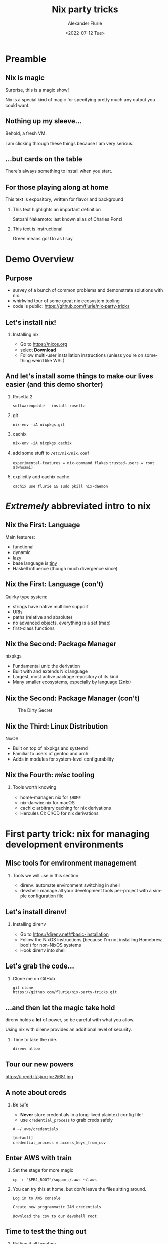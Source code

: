 #+TITLE: Nix party tricks
#+AUTHOR: Alexander Flurie
#+EMAIL:  _@flurie.net
#+DATE: <2022-07-12 Tue>
#+BEAMER_HEADER: \subtitle{Building EC2s, images, and lambda packages with NixOS}
#+BEAMER_HEADER: \institute{Pittsburgh AWS User Group}
#+DESCRIPTION: Some party tricks you can perform with nix and AWS
#+KEYWORDS: nix aws ec2 terraform
#+LANGUAGE:  en
#+OPTIONS:   H:2 num:t toc:t \n:nil @:t ::t |:t ^:t -:t f:t *:t <:t
#+OPTIONS:   TeX:t LaTeX:t skip:nil d:nil todo:t pri:nil tags:not-in-toc
#+INFOJS_OPT: view:nil toc:nil ltoc:t mouse:underline buttons:0 path:https://orgmode.org/org-info.js
#+EXPORT_SELECT_TAGS: export
#+EXPORT_EXCLUDE_TAGS: noexport
#+HTML_LINK_UP:
#+HTML_LINK_HOME:
#+startup: beamer
#+LATEX_CLASS: beamer
#+LATEX_CLASS_OPTIONS: [bigger]
#+LATEX_COMPILER: tectonic
#+COLUMNS: %40ITEM %10BEAMER_env(Env) %9BEAMER_envargs(Env Args) %4BEAMER_col(Col) %10BEAMER_extra(Extra)
#+BEAMER_THEME: metropolis
#+latex: \metroset{block=fill}

* Preamble
** Nix is magic
Surprise, this is a magic show!

Nix is a special kind of magic for specifying pretty much any output you could want.
** Nothing up my sleeve...
Behold, a fresh VM.

I am clicking through these things because I am very serious.
** ...but cards on the table
There's always something to install when you start.
** For those playing along at home
This text is expository, written for flavor and background
*** This text highlights an important definition
:PROPERTIES:
:BEAMER_env: alertblock
:END:
Satoshi Nakamoto: last known alias of Charles Ponzi
*** This text is instructional
:PROPERTIES:
:BEAMER_env: exampleblock
:END:
Green means go! Do as I say.
* Demo Overview
** Purpose
- survey of a bunch of common problems and demonstrate solutions with nix
- whirlwind tour of some great nix ecosystem tooling
- code is public: [[https://github.com/flurie/nix-party-tricks]]
** Let's install nix!
*** Installing nix
:PROPERTIES:
:BEAMER_env: exampleblock
:END:
- Go to [[https://nixos.org]]
- select *Download*
- Follow multi-user installation instructions (unless you're on something weird like WSL)
** And let's install some things to make our lives easier (and this demo shorter)
*** Rosetta 2
:PROPERTIES:
:BEAMER_env: exampleblock
:END:
~softwareupdate --install-rosetta~
*** git
:PROPERTIES:
:BEAMER_env: exampleblock
:END:
 ~nix-env -iA nixpkgs.git~
*** cachix
:PROPERTIES:
:BEAMER_env: exampleblock
:END:
 ~nix-env -iA nixpkgs.cachix~
*** add some stuff to ~/etc/nix/nix.conf~
:PROPERTIES:
:BEAMER_env: exampleblock
:END:
   ~experimental-features = nix-command flakes~
   ~trusted-users = root $(whoami)~
*** explicitly add cachix cache
:PROPERTIES:
:BEAMER_env: exampleblock
:END:
 ~cachix use flurie && sudo pkill nix-daemon~
* /Extremely/ abbreviated intro to nix
** Nix the First: Language
Main features:
- functional
- dynamic
- lazy
- base language is _tiny_
- Haskell influence (though much divergence since)
** Nix the First: Language (con't)
Quirky type system:
- strings have native multiline support
- URIs
- paths (relative and absolute)
- no advanced objects, everything is a set (map)
- first-class functions
** Nix the Second: Package Manager
nixpkgs
- Fundamental unit: the derivation
- Built with and extends Nix language
- Largest, most active package repository of its kind
- Many smaller ecosystems, especially by language (2nix)
** Nix the Second: Package Manager (con't)
#+CAPTION: The Dirty Secret
[[https://i.redd.it/ohbkwn9ke6q51.png]]
** Nix the Third: Linux Distribution
NixOS
- Built on top of nixpkgs and systemd
- Familiar to users of gentoo and arch
- Adds in modules for system-level configurability
** Nix the Fourth: /misc/ tooling
*** Tools worth knowing
:PROPERTIES:
:BEAMER_env: alertblock
:END:
- home-manager: nix for ~$HOME~
- nix-darwin: nix for macOS
- cachix: arbitrary caching for nix derivations
- Hercules CI: CI/CD for nix derivations
* First party trick: nix for managing development environments
** Misc tools for environment management
*** Tools we will use in this section
:PROPERTIES:
:BEAMER_env: alertblock
:END:
- direnv: automate environment switching in shell
- devshell: manage all your development tools per-project with a simple configuration file
** Let's install direnv!
*** Installing direnv
:PROPERTIES:
:BEAMER_env: exampleblock
:END:
- Go to [[https://direnv.net/#basic-installation]]
- Follow the NixOS instructions (because I'm not installing Homebrew, boo!) for non-NixOS systems
- Hook direnv into shell
** Let's grab the code...
*** Clone me on GitHub
:PROPERTIES:
:BEAMER_env: exampleblock
:END:
#+begin_src shell
git clone
https://github.com/flurie/nix-party-tricks.git
#+end_src
** ...and then let the magic take hold
direnv holds a *lot* of power, so be careful with what you allow.

Using nix with direnv provides an additional level of security.

*** Time to take the ride.
:PROPERTIES:
:BEAMER_env: exampleblock
:END:
#+begin_src shell
direnv allow
#+end_src
** Tour our new powers
#+ATTR_LaTeX: :width 6cm
#+CAPTION: I'm in devshell! I'm in normal shell!
https://i.redd.it/sjxozjxz2j681.jpg
** A note about creds
*** Be safe
:PROPERTIES:
:BEAMER_env: alertblock
:END:
- *Never* store credentials in a long-lived plaintext config file!
- use ~credential_process~ to grab creds safely
#+begin_example
# ~/.aws/credentials

[default]
credential_process = access_keys_from_csv
#+end_example
** Enter AWS with train
*** Set the stage for more magic
:PROPERTIES:
:BEAMER_env: exampleblock
:END:
#+begin_src shell
cp -r "$PRJ_ROOT"/support/.aws ~/.aws
#+end_src
*** You can try this at home, but don't leave the files sitting around.
:PROPERTIES:
:BEAMER_env: exampleblock
:END:
#+begin_example
Log in to AWS console

Create new programmatic IAM credentials

Download the csv to our devshell root
#+end_example
** Time to test the thing out
*** Putting it all together
:PROPERTIES:
:BEAMER_env: exampleblock
:END:
#+begin_src shell
aws sts get-caller-identity
#+end_src
* Second party trick: nix for managing ec2s
** Preamble
*** terraform to stand up the host
:PROPERTIES:
:BEAMER_env: exampleblock
:END:
#+begin_src shell
cd $PRJ_ROOT/terraform/ec2
terraform init
terraform apply
#+end_src
** Misc tools for deployment management
*** Tools we will use in this section
:PROPERTIES:
:BEAMER_env: alertblock
:END:
- cachix: arbitrary caching for nix derivations
- deploy-rs: deploy NixOS to anywhere from anywhere
- nixos-generators: generate NixOS machine images of any kind
** NixOS on AWS three ways
#1: ec2 user data
** NixOS on AWS three ways - #1
#+latex: \tiny
#+begin_src terraform
# main.tf
resource "aws_instance" "nixos" {

  # ...some parts omitted

  root_block_device {
    # need this to be big enough to build things
    volume_size = 20
  }

  user_data = <<END
### https://nixos.org/channels/nixos-22.05 nixos

{ config, pkgs, modulesPath, ... }:
{
  # nix uses same string interpolation as terraform, so we must escape it here
  imports = [ "$${modulesPath}/virtualisation/amazon-image.nix" ];
  ec2.hvm = true;
  system.stateVersion = "22.05";
  environment.systemPackages = with pkgs; [ nix-direnv direnv git ];
  networking.hostName = "nixos-aws";
}
END
}
#+end_src
** NixOS on AWS three ways - #1
We can now enter the machine.
*** TODO terraform output into ssh config file + hosts file line?
*** Make sure to use the IP given by terraform.
:PROPERTIES:
:BEAMER_env: exampleblock
:END:
#+begin_src shell
ssh -i /tmp/nixos-ssh.pem root@{IP}
#+end_src
** NixOS on AWS three ways - #1
*** Let's pull down the party tricks repo here as well...
:PROPERTIES:
:BEAMER_env: exampleblock
:END:
#+begin_src shell
git clone
https://github.com/flurie/nix-party-tricks.git
#+end_src
** NixOS on AWS three ways - #1
*** ...and activate the devshell!
:PROPERTIES:
:BEAMER_env: exampleblock
:END:
#+begin_src shell
cd nix-party-tricks && direnv allow
#+end_src

First way done!
** NixOS on AWS three ways
#2: deploy-rs
** NixOS on AWS three ways - #2
#+latex: \tiny
#+begin_src nix
deploy = {
  nodes = {
    "aws" = {
      sshUser = "root";
      sshOpts = [ "-i" "/tmp/nixos-ssh.pem" ];
      hostname = "nixos-aws";
      profiles.hello = {
        path = deploy-rs.lib.x86_64-linux.activate.custom
          nixpkgs.legacyPackages.x86_64-linux.hello "./bin/hello";
      };
      profiles.system = {
        path = deploy-rs.lib.x86_64-linux.activate.nixos
          self.nixosConfigurations.aws;
      };
    };
  };
};
#+end_src
** NixOS on AWS three ways - #2
*** let's make sure it's in our /etc/hosts for later
:PROPERTIES:
:BEAMER_env: exampleblock
:END:
#+begin_src shell
sudo echo "{IP}  nixos-aws" >> /etc/hosts
#+end_src
** NixOS on AWS three ways - #2
*** copy the key over so we can deploy from the machine, then shell in
:PROPERTIES:
:BEAMER_env: exampleblock
:END:
#+begin_src shell
scp -i /tmp/nixos-ssh.pem /tmp/nixos-ssh.pem root@nixos-aws:~/nix-party-tricks/
ssh -i /tmp/nixos-ssh.pem root@nixos-aws
#+end_src
** NixOS on AWS three ways - #2
*** First deploy: "hello world"
:PROPERTIES:
:BEAMER_env: exampleblock
:END:
#+begin_src shell
# the -s skips the checks, saving us some time
# don't do this at home
cd nix-party-tricks
deploy .#aws.hello -s
#+end_src
** NixOS on AWS three ways - #2
Second deploy: NixOS system running nginx
#+begin_src nix
{
  services.nginx = { enable = true; };
  networking.firewall.allowedTCPPorts = [ 80 ];
}
#+end_src
*** Let's deploy!
:PROPERTIES:
:BEAMER_env: exampleblock
:END:
#+begin_src shell
deploy .#aws.system -s
#+end_src
** NixOS on AWS three ways - #2
*** Now we should get the nginx splash page in a browser
:PROPERTIES:
:BEAMER_env: exampleblock
:END:
#+begin_example
visit http://nixos-aws in a browser
#+end_example

Second way done!
** NixOS on AWS three ways
 #3: nixos-generators
** NixOS on AWS three ways #3
#+latex: \tiny
#+begin_src nix
packages.x86_64-linux.awsImage = let system = "x86_64-linux";
      in nixos-generators.nixosGenerate {
        pkgs = nixpkgs.legacyPackages.${system};
        modules = [
          # new hostname for new machine
          networking.hostName = "nixos-aws-ami";
          # mostly stuff you've seen before...
            services.nginx = {
              enable = true;
              virtualHosts.${networking.hostName} = {
                # except now we're serving something special
                root = "${self.packages."${system}".default}/www";
              };
            };
        ];
        format = "amazon";
};
#+end_src
** NixOS on AWS three ways - #3
Let's use our shiny new ec2  for this!

*** But before we do, let's make our user creds available for the sake of simplicity.
:PROPERTIES:
:BEAMER_env: exampleblock
:END:
#+latex: \tiny
#+begin_src shell
# from our local
scp -i /tmp/nixos-ssh.pem ./$(whoami)_accessKeys.csv \
    root@nixos-aws:~/nix-party-tricks/

ssh -i /tmp/nixos-ssh.pem root@nixos-aws
#+end_src
** NixOS on AWS three ways - #3
*** Now let's build the image!
:PROPERTIES:
:BEAMER_env: exampleblock
:END:
#+begin_src shell
cd $PRJ_ROOT/terraform/ami
nix build .#awsImage
terraform init
terraform apply
#+end_src

If we're lucky, it will hit the cached version of my image and spare us.

If we're not, I made a trivial change at some point and never cached it, requiring a rebuild.

Declarative build systems are ruthless.
** NixOS on AWS three ways - #3
*** Now we should get something special in a browser
:PROPERTIES:
:BEAMER_env: exampleblock
:END:
#+begin_example
visit http://nixos-aws-ami in a browser
#+end_example

Third way done!
[[https://live.staticflickr.com/3121/2374568522_0cec8d3f2b_o_d.jpg]]
* Third party trick: nix for managing lambda runtimes
** Preamble
*** We will have to manage some stuff by hand.
:PROPERTIES:
:BEAMER_env: alertblock
:END:
Terraform /really/ doesn't want to manage container images.
Providers that can make it happen expect to build with docker.
** Container image tools
*** Tools we will use in this section
:PROPERTIES:
:BEAMER_env: alertblock
:END:
- docker-tools: nixpkgs native OCI-compatible image builder
- colima: no-fuss container runtimes for macOS and Linux
*** Create ECR repo
:PROPERTIES:
:BEAMER_env: exampleblock
:END:
#+begin_src shell
aws ecr create-repository \
    --repository-name nix
#+end_src
** Lambda One
*** The setup
#+latex: \tiny
#+begin_src nix
let
  pythonEnv = pkgs.python39.withPackages (ps: with ps; [ awslambdaric ]);
  entrypoint = pkgs.writeScriptBin "entrypoint.sh" ''
    #!${pkgs.bash}/bin/bash
    if [ -z "$AWS_LAMBDA_RUNTIME_API" ]; then
      exec ${pkgs.aws-lambda-rie}/bin/aws-lambda-rie ${pythonEnv}/bin/python3 -m awslambdaric $@
    else
      exec ${pythonEnv}/bin/python3 -m awslambdaric $@
    fi
  '';
  app = pkgs.writeScriptBin "app.py" ''
    #!${pythonEnv}/bin/python3

    import sys

    def handler(event, context):
        return "Hello from AWS Lambda using Python" + sys.version + "!"
  '';
in
# ...
#+end_src
** Lambda One (con't)
*** The image
#+latex: \tiny
#+begin_src nix
pkgs.dockerTools.buildLayeredImageWithNixDb {
  name = "nix-lambda";
  tag = "latest";
  contents = [ pkgs.bash pkgs.coreutils pythonEnv app pkgs.aws-lambda-rie ];
  config = {
    Entrypoint = [ "${entrypoint}/bin/entrypoint.sh" ];
    Cmd = [ "app.handler" ];
    WorkingDir = "${app}/bin";
  };
}
#+end_src
** Build and push
*** Build the image
:PROPERTIES:
:BEAMER_env: exampleblock
:END:
#+latex: \tiny
#+begin_src shell
# starting on the build machine
nix build .#lambdaSimple
# all nix builds get a symlink to ./result by default.
# since this is a raw archived OCI image, we can load the path directly.
docker load < result
#+end_src
** Push the image
*** Docker login to ECR
:PROPERTIES:
:BEAMER_env: exampleblock
:END:
#+begin_src shell
aws ecr get-login-password --region us-east-2 | \
    docker login --username AWS --password-stdin \
    "$(aws sts get-caller-identity | jq -r '.Account').ecr.region.amazonaws.com"
#+end_src
*** now tag and push to ECR
:PROPERTIES:
:BEAMER_env: exampleblock
:END:
#+begin_example
scripts/tag_and_push_lambda.sh
#+end_example
#+latex: \tiny
#+begin_src shell
#! /usr/bin/env nix-shell
#! nix-shell -i bash -p jq
docker tag "$(docker images nix-lambda --format '{{.ID}}')" \
  "$(aws sts get-caller-identity | jq -r '.Account').dkr.ecr.us-east-2.amazonaws.com/nix:latest"
docker push \
  "$(aws sts get-caller-identity | jq -r '.Account').dkr.ecr.us-east-2.amazonaws.com/nix:latest"
#+end_src
** Now terraform the rest
*** More terraform
:PROPERTIES:
:BEAMER_env: exampleblock
:END:
#+begin_src shell
cd $PRJ_ROOT/terraform/lambda
terraform init
terraform apply
#+end_src
** See the results
*** Calling our function
:PROPERTIES:
:BEAMER_env: exampleblock
:END:
#+begin_src shell
curl ${function_url}
#+end_src
** Lambda Two
Let's add some real packages
*** The setup
#+latex: \tiny
#+begin_src nix
  mangum = with pkgs.python39.pkgs;
    buildPythonPackage rec {
      pname = "mangum";
      version = "0.15.0";

      src = fetchPypi {
        inherit pname version;
        sha256 = "sha256-EuhIBhmLI7vVpUubacGu88YhdzRyGbtXyOwRS4prhTc=";
      };

      buildInputs = [ typing-extensions ];

      pythonImportsCheck = [ "mangum" ];

      meta = with pkgs.lib; {
        description = "AWS Lambda support for ASGI applications";
        homepage = "https://github.com/jordaneremieff/mangum";
        license = licenses.mit;
        maintainers = with maintainers; [ ];
      };
    };
  pythonEnv =
    pkgs.python39.withPackages (ps: with ps; [ awslambdaric mangum fastapi ]);
#+end_src
** Lambda Two (con't)
*** The app
#+latex: \tiny
#+begin_src nix
  app = pkgs.writeScriptBin "app.py" ''
    #!${pythonEnv}/bin/python3

    from fastapi import FastAPI
    from mangum import Mangum

    app = FastAPI()


    @app.get("/")
    def read_root():
        return {"Hello": "World"}


    @app.get("/items/{item_id}")
    def read_item(item_id: int, q: str = None):
        return {"item_id": item_id, "q": q}

    handler = Mangum(app, lifespan="off")
  '';
#+end_src
** Lambda Two - Up and running
:PROPERTIES:
:BEAMER_env: exampleblock
:END:
#+latex: \tiny
#+begin_src shell
nix build .#lambdaApi
docker load < result
tag_and_push_lambda
#+end_src
** And now we cheat
*** For the sake of simplicity
:PROPERTIES:
:BEAMER_env: exampleblock
:END:
Let's just refresh the image in the console.
** Lambda Two - Testing
*** Let's try it in a browser
:PROPERTIES:
:BEAMER_env: exampleblock
:END:
- ~/~ should get us a hello world
- ~/docs~ should get us the fastapi swagger
- ~/items/foo~ should get us some stuff back
** Lambda Three
Let's do something with our packages.
The setup is the same, but the app is different.
*** The setup
#+latex: \tiny
#+begin_src nix
  app = pkgs.writeScriptBin "app.py" ''
    #!${pythonEnv}/bin/python3

    from fastapi import FastAPI
    from fastapi.staticfiles import StaticFiles
    from mangum import Mangum

    app = FastAPI()


    @app.get("/")
    def read_root():
        return {"Hello": "World"}

    app.mount("/nixdocs", StaticFiles(directory="${nixPartyTricksDocs}/www", html=True),
        name="nixdocs")

    handler = Mangum(app, lifespan="off")
  '';
# ...
#+end_src
** Lambda Two - Up and running
:PROPERTIES:
:BEAMER_env: exampleblock
:END:
#+latex: \tiny
#+begin_src shell
nix build .#lambdaDocs
docker load < result
tag_and_push_lambda
#+end_src
** I will repeat and cheat once again
*** Just do this
:PROPERTIES:
:BEAMER_env: exampleblock
:END:
Refresh the image once more.
** Lambda Three - Testing
*** Let's try it in a browser
:PROPERTIES:
:BEAMER_env: exampleblock
:END:
- ~/nixdocs/index.html~ should have something very interesting for us. I wonder what it could be?
** That's it. That's the talk.
#+ATTR_LaTeX: :width 2cm
#+CAPTION: Any questions?
https://static.onecms.io/wp-content/uploads/sites/13/2016/11/01/pumkpins.jpg
